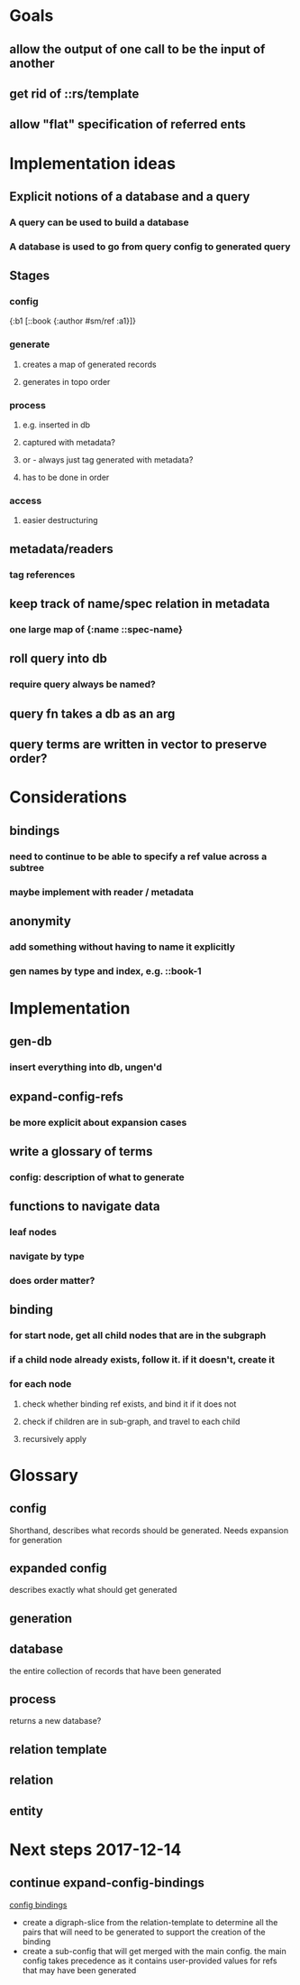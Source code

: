 * Goals
** allow the output of one call to be the input of another
** get rid of ::rs/template
** allow "flat" specification of referred ents
* Implementation ideas
** Explicit notions of a database and a query
*** A query can be used to build a database
*** A database is used to go from query config to generated query
** Stages
*** config
{:b1 [::book {:author #sm/ref :a1}]}
*** generate
**** creates a map of generated records
**** generates in topo order
*** process
**** e.g. inserted in db
**** captured with metadata?
**** or - always just tag generated with metadata?
**** has to be done in order
*** access
**** easier destructuring
** metadata/readers
*** tag references
** keep track of name/spec relation in metadata
*** one large map of {:name ::spec-name}
** roll query into db
*** require query always be named?
** query fn takes a db as an arg
** query terms are written in vector to preserve order?
* Considerations
** bindings
*** need to continue to be able to specify a ref value across a subtree
*** maybe implement with reader / metadata
** anonymity
*** add something without having to name it explicitly
*** gen names by type and index, e.g. ::book-1
* Implementation
** gen-db
*** insert everything into db, ungen'd
** expand-config-refs
*** be more explicit about expansion cases
** write a glossary of terms
*** config: description of what to generate
** functions to navigate data
*** leaf nodes
*** navigate by type
*** does order matter?
** binding
*** for start node, get all child nodes that are in the subgraph
*** if a child node already exists, follow it. if it doesn't, create it
*** for each node
**** check whether binding ref exists, and bind it if it does not
**** check if children are in sub-graph, and travel to each child
**** recursively apply
* Glossary
** config
Shorthand, describes what records should be generated. Needs expansion for generation
** expanded config
describes exactly what should get generated
** generation
** database
the entire collection of records that have been generated
** process
returns a new database?
** relation template
** relation
** entity
* Next steps 2017-12-14
** continue expand-config-bindings
[[file:~/projects/web/specmonsta/src/reifyhealth/specmonstah/next.cljc::%3B%3B%20walk%20all%20the%20ents,%20create][config bindings]]

- create a digraph-slice from the relation-template to determine all
  the pairs that will need to be generated to support the creation of
  the binding
- create a sub-config that will get merged with the main config. the
  main config takes precedence as it contains user-provided values for
  refs that may have been generated
